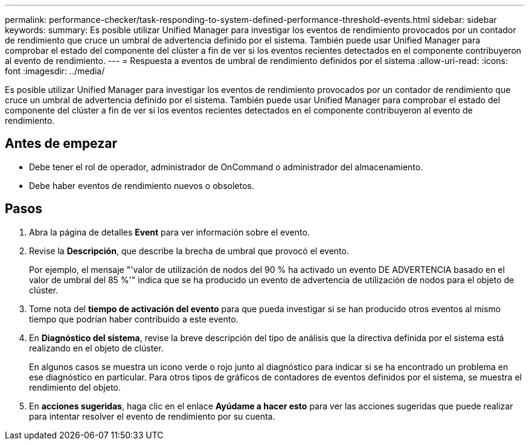 ---
permalink: performance-checker/task-responding-to-system-defined-performance-threshold-events.html 
sidebar: sidebar 
keywords:  
summary: Es posible utilizar Unified Manager para investigar los eventos de rendimiento provocados por un contador de rendimiento que cruce un umbral de advertencia definido por el sistema. También puede usar Unified Manager para comprobar el estado del componente del clúster a fin de ver si los eventos recientes detectados en el componente contribuyeron al evento de rendimiento. 
---
= Respuesta a eventos de umbral de rendimiento definidos por el sistema
:allow-uri-read: 
:icons: font
:imagesdir: ../media/


[role="lead"]
Es posible utilizar Unified Manager para investigar los eventos de rendimiento provocados por un contador de rendimiento que cruce un umbral de advertencia definido por el sistema. También puede usar Unified Manager para comprobar el estado del componente del clúster a fin de ver si los eventos recientes detectados en el componente contribuyeron al evento de rendimiento.



== Antes de empezar

* Debe tener el rol de operador, administrador de OnCommand o administrador del almacenamiento.
* Debe haber eventos de rendimiento nuevos o obsoletos.




== Pasos

. Abra la página de detalles *Event* para ver información sobre el evento.
. Revise la *Descripción*, que describe la brecha de umbral que provocó el evento.
+
Por ejemplo, el mensaje "'valor de utilización de nodos del 90 % ha activado un evento DE ADVERTENCIA basado en el valor de umbral del 85 %'" indica que se ha producido un evento de advertencia de utilización de nodos para el objeto de clúster.

. Tome nota del *tiempo de activación del evento* para que pueda investigar si se han producido otros eventos al mismo tiempo que podrían haber contribuido a este evento.
. En *Diagnóstico del sistema*, revise la breve descripción del tipo de análisis que la directiva definida por el sistema está realizando en el objeto de clúster.
+
En algunos casos se muestra un icono verde o rojo junto al diagnóstico para indicar si se ha encontrado un problema en ese diagnóstico en particular. Para otros tipos de gráficos de contadores de eventos definidos por el sistema, se muestra el rendimiento del objeto.

. En *acciones sugeridas*, haga clic en el enlace *Ayúdame a hacer esto* para ver las acciones sugeridas que puede realizar para intentar resolver el evento de rendimiento por su cuenta.

